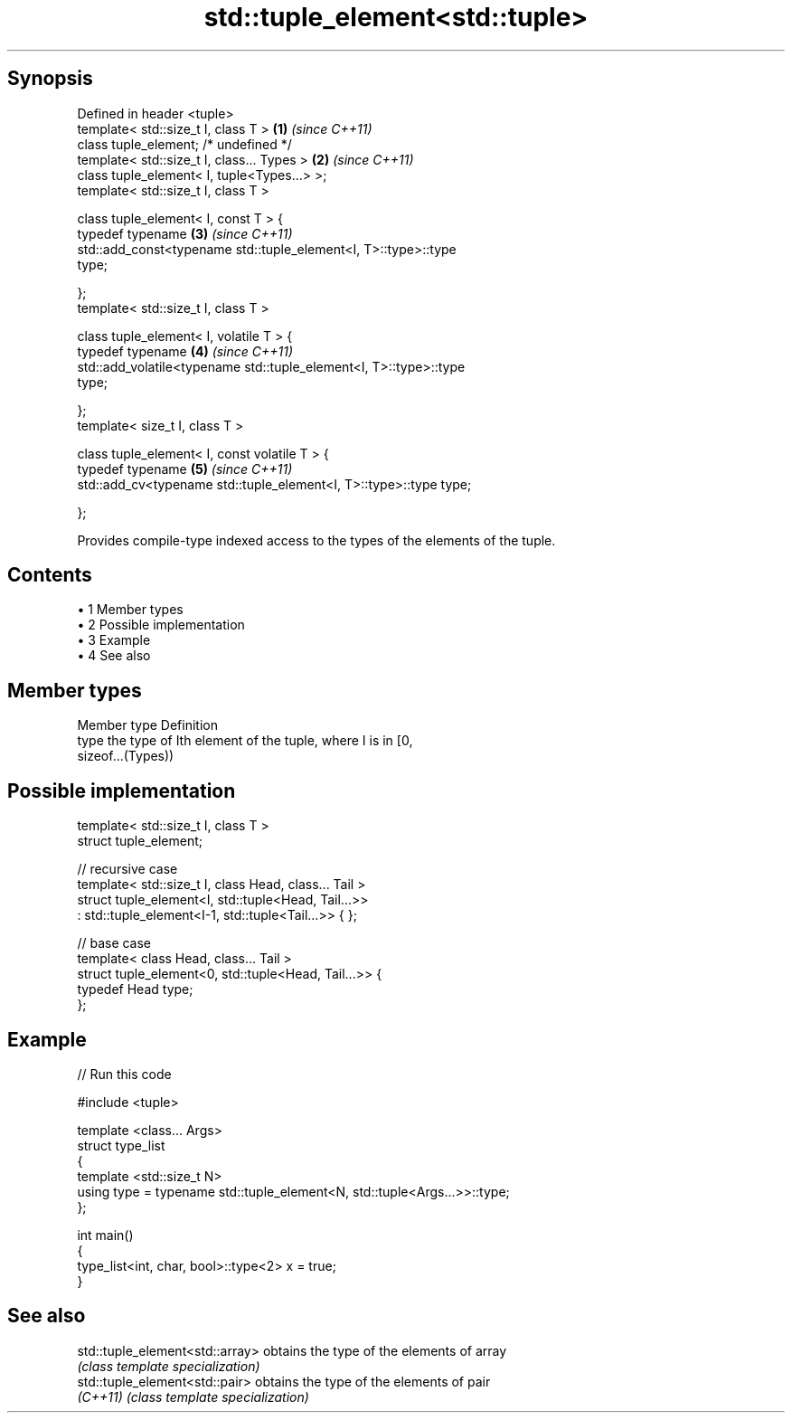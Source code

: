 .TH std::tuple_element<std::tuple> 3 "Apr 19 2014" "1.0.0" "C++ Standard Libary"
.SH Synopsis
   Defined in header <tuple>
   template< std::size_t I, class T >                                 \fB(1)\fP \fI(since C++11)\fP
   class tuple_element; /* undefined */
   template< std::size_t I, class... Types >                          \fB(2)\fP \fI(since C++11)\fP
   class tuple_element< I, tuple<Types...> >;
   template< std::size_t I, class T >

   class tuple_element< I, const T > {
   typedef typename                                                   \fB(3)\fP \fI(since C++11)\fP
   std::add_const<typename std::tuple_element<I, T>::type>::type
   type;

   };
   template< std::size_t I, class T >

   class tuple_element< I, volatile T > {
   typedef typename                                                   \fB(4)\fP \fI(since C++11)\fP
   std::add_volatile<typename std::tuple_element<I, T>::type>::type
   type;

   };
   template< size_t I, class T >

   class tuple_element< I, const volatile T > {
   typedef typename                                                   \fB(5)\fP \fI(since C++11)\fP
   std::add_cv<typename std::tuple_element<I, T>::type>::type type;

   };

   Provides compile-type indexed access to the types of the elements of the tuple.

.SH Contents

     • 1 Member types
     • 2 Possible implementation
     • 3 Example
     • 4 See also

.SH Member types

   Member type Definition
   type        the type of Ith element of the tuple, where I is in [0,
               sizeof...(Types))

.SH Possible implementation

   template< std::size_t I, class T >
   struct tuple_element;

   // recursive case
   template< std::size_t I, class Head, class... Tail >
   struct tuple_element<I, std::tuple<Head, Tail...>>
       : std::tuple_element<I-1, std::tuple<Tail...>> { };

   // base case
   template< class Head, class... Tail >
   struct tuple_element<0, std::tuple<Head, Tail...>> {
      typedef Head type;
   };

.SH Example

   
// Run this code

 #include <tuple>

 template <class... Args>
 struct type_list
 {
    template <std::size_t N>
    using type = typename std::tuple_element<N, std::tuple<Args...>>::type;
 };

 int main()
 {
    type_list<int, char, bool>::type<2> x = true;
 }

.SH See also

   std::tuple_element<std::array> obtains the type of the elements of array
                                  \fI(class template specialization)\fP
   std::tuple_element<std::pair>  obtains the type of the elements of pair
   \fI(C++11)\fP                        \fI(class template specialization)\fP
